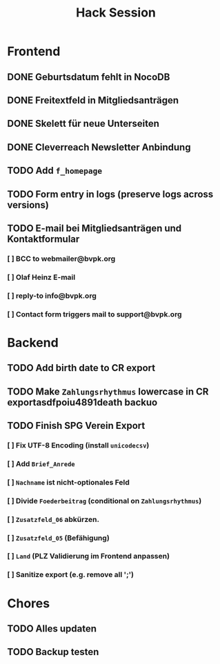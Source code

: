 #+TITLE: Hack Session

* Frontend
** DONE Geburtsdatum fehlt in NocoDB
** DONE Freitextfeld in Mitgliedsanträgen
** DONE Skelett für neue Unterseiten
** DONE Cleverreach Newsletter Anbindung
** TODO Add =f_homepage=
** TODO Form entry in logs (preserve logs across versions)
** TODO E-mail bei Mitgliedsanträgen und Kontaktformular
*** [ ] BCC to webmailer@bvpk.org
*** [ ] Olaf Heinz E-mail
*** [ ] reply-to info@bvpk.org
*** [ ] Contact form triggers mail to support@bvpk.org

* Backend
** TODO Add birth date to CR export
** TODO Make =Zahlungsrhythmus= lowercase in CR exportasdfpoiu4891death  backuo
** TODO Finish SPG Verein Export
*** [ ] Fix UTF-8 Encoding (install =unicodecsv=)
*** [ ] Add =Brief_Anrede=
*** [ ] =Nachname= ist nicht-optionales Feld
*** [ ] Divide =Foederbeitrag= (conditional on =Zahlungsrhythmus=)
*** [ ] =Zusatzfeld_06= abkürzen.
*** [ ] =Zusatzfeld_05= (Befähigung)
*** [ ] =Land= (PLZ Validierung im Frontend anpassen)
*** [ ] Sanitize export (e.g. remove all ';')

* Chores
** TODO Alles updaten
** TODO Backup testen
